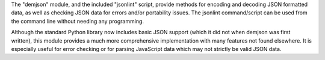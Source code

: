 The "demjson" module, and the included "jsonlint" script, provide methods
for encoding and decoding JSON formatted data, as well as checking JSON
data for errors and/or portability issues.  The jsonlint command/script
can be used from the command line without needing any programming.

Although the standard Python library now includes basic JSON support
(which it did not when demjson was first written), this module
provides a much more comprehensive implementation with many features
not found elsewhere.  It is especially useful for error checking or
for parsing JavaScript data which may not strictly be valid JSON data.

